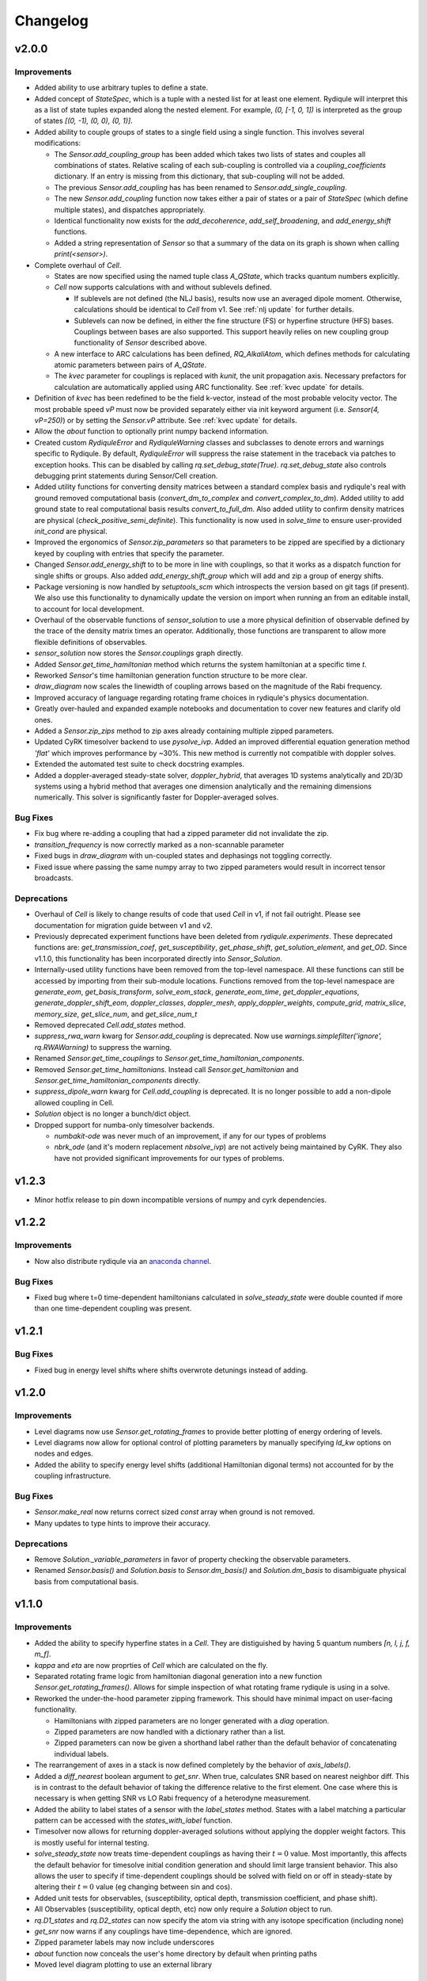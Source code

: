 Changelog
=========

v2.0.0
------

Improvements
++++++++++++

- Added ability to use arbitrary tuples to define a state.
- Added concept of `StateSpec`, which is a tuple with a nested list for at least one element.
  Rydiqule will interpret this as a list of state tuples expanded along the nested element.
  For example, `(0, [-1, 0, 1])` is interpreted as the group of states `[(0, -1), (0, 0), (0, 1)]`.
- Added ability to couple groups of states to a single field using a single function. This involves several modifications:

  - The `Sensor.add_coupling_group` has been added which takes two lists of states and couples all combinations of states.
    Relative scaling of each sub-coupling is controlled via a `coupling_coefficients` dictionary.
    If an entry is missing from this dictionary, that sub-coupling will not be added.
  - The previous `Sensor.add_coupling` has has been renamed to `Sensor.add_single_coupling`.
  - The new `Sensor.add_coupling` function now takes either a pair of states or a pair of `StateSpec` (which define multiple states), and dispatches appropriately.
  - Identical functionality now exists for the `add_decoherence`, `add_self_broadening`, and `add_energy_shift` functions.
  - Added a string representation of `Sensor` so that a summary of the data on its graph is shown when calling `print(<sensor>)`.

- Complete overhaul of `Cell`.
  
  - States are now specified using the named tuple class `A_QState`, which tracks quantum numbers explicitly.
  - `Cell` now supports calculations with and without sublevels defined.
    
    - If sublevels are not defined (the NLJ basis), results now use an averaged dipole moment.
      Otherwise, calculations should be identical to `Cell` from v1.
      See :ref:`nlj update` for further details.
    - Sublevels can now be defined, in either the fine structure (FS) or hyperfine structure (HFS) bases.
      Couplings between bases are also supported. This support heavily relies on new coupling group functionality of `Sensor` described above.
  
  - A new interface to ARC calculations has been defined, `RQ_AlkaliAtom`,
    which defines methods for calculating atomic parameters between pairs of `A_QState`.
  - The `kvec` parameter for couplings is replaced with `kunit`, the unit propagation axis.
    Necessary prefactors for calculation are automatically applied using ARC functionality.
    See :ref:`kvec update` for details.

- Definition of `kvec` has been redefined to be the field k-vector,
  instead of the most probable velocity vector.
  The most probable speed `vP` must now be provided separately either via init keyword argument
  (i.e. `Sensor(4, vP=250)`) or by setting the `Sensor.vP` attribute.
  See :ref:`kvec update` for details.
- Allow the `about` function to optionally print numpy backend information.
- Created custom `RydiquleError` and `RydiquleWarning` classes and subclasses to denote
  errors and warnings specific to Rydiqule.
  By default, `RydiquleError` will suppress the raise statement in the traceback via patches to exception hooks.
  This can be disabled by calling `rq.set_debug_state(True)`.
  `rq.set_debug_state` also controls debugging print statements during Sensor/Cell creation.
- Added utility functions for converting density matrices between a standard complex basis
  and rydiqule's real with ground removed computational basis (`convert_dm_to_complex` and `convert_complex_to_dm`).
  Added utility to add ground state to real computational basis results `convert_to_full_dm`.
  Also added utility to confirm density matrices are physical (`check_positive_semi_definite`).
  This functionality is now used in `solve_time` to ensure user-provided `init_cond` are physical.
- Improved the ergonomics of `Sensor.zip_parameters` so that parameters to be zipped are specified by a dictionary keyed by coupling with entries that specify the parameter.
- Changed `Sensor.add_energy_shift` to to be more in line with couplings, so that it works as a dispatch function for single shifts or groups.
  Also added `add_energy_shift_group` which will add and zip a group of energy shifts.
- Package versioning is now handled by `setuptools_scm` which introspects the version based on git tags (if present).
  We also use this functionality to dynamically update the version on import when running an from an editable install, to account for local development.
- Overhaul of the observable functions of `sensor_solution` to use a more physical definition of observable defined by the trace of the density matrix times an operator.
  Additionally, those functions are transparent to allow more flexible definitions of observables.
- `sensor_solution` now stores the `Sensor.couplings` graph directly.
- Added `Sensor.get_time_hamiltonian` method which returns the system hamiltonian at a specific time `t`.
- Reworked `Sensor`'s time hamiltonian generation function structure to be more clear.
- `draw_diagram` now scales the linewidth of coupling arrows based on the magnitude of the Rabi frequency.
- Improved accuracy of language regarding rotating frame choices in rydiqule's physics documentation.
- Greatly over-hauled and expanded example notebooks and documentation to cover new features and clarify old ones.
- Added a `Sensor.zip_zips` method to zip axes already containing multiple zipped parameters.
- Updated CyRK timesolver backend to use `pysolve_ivp`. 
  Added an improved differential equation generation method `'flat'` which improves performance by ~30%.
  This new method is currently not compatible with doppler solves.
- Extended the automated test suite to check docstring examples.
- Added a doppler-averaged steady-state solver, `doppler_hybrid`, that averages 1D systems analytically and 2D/3D systems using a hybrid method that averages one dimension analytically and the remaining dimensions numerically.
  This solver is significantly faster for Doppler-averaged solves.

Bug Fixes
+++++++++

- Fix bug where re-adding a coupling that had a zipped parameter did not invalidate the zip.
- `transition_frequency` is now correctly marked as a non-scannable parameter
- Fixed bugs in `draw_diagram` with un-coupled states and dephasings not toggling correctly.
- Fixed issue where passing the same numpy array to two zipped parameters would result in incorrect tensor broadcasts.

Deprecations
++++++++++++

- Overhaul of `Cell` is likely to change results of code that used `Cell` in v1,
  if not fail outright. Please see documentation for migration guide between v1 and v2.
- Previously deprecated experiment functions have been deleted from `rydiqule.experiments`.
  These deprecated functions are: `get_transmission_coef`, `get_susceptibility`, `get_phase_shift`,
  `get_solution_element`, and `get_OD`.
  Since v1.1.0, this functionality has been incorporated directly into `Sensor_Solution`.
- Internally-used utility functions have been removed from the top-level namespace.
  All these functions can still be accessed by importing from their sub-module locations.
  Functions removed from the top-level namespace are `generate_eom`, `get_basis_transform`,
  `solve_eom_stack`, `generate_eom_time`,
  `get_doppler_equations`, `generate_doppler_shift_eom`, `doppler_classes`, `doppler_mesh`,
  `apply_doppler_weights`, `compute_grid`, `matrix_slice`, `memory_size`, `get_slice_num`,
  and `get_slice_num_t`
- Removed deprecated `Cell.add_states` method.
- `suppress_rwa_warn` kwarg for `Sensor.add_coupling` is deprecated.
  Now use `warnings.simplefilter('ignore', rq.RWAWarning)` to suppress the warning.
- Renamed `Sensor.get_time_couplings` to `Sensor.get_time_hamiltonian_components`.
- Removed `Sensor.get_time_hamiltonians`. Instead call `Sensor.get_hamiltonian` and
  `Sensor.get_time_hamiltonian_components` directly.
- `suppress_dipole_warn` kwarg for `Cell.add_coupling` is deprecated.
  It is no longer possible to add a non-dipole allowed coupling in Cell.
- `Solution` object is no longer a bunch/dict object.
- Dropped support for numba-only timesolver backends.

  - `numbakit-ode` was never much of an improvement, if any for our types of problems
  - `nbrk_ode` (and it's modern replacement `nbsolve_ivp`) are not actively being maintained by CyRK.
    They also have not provided significant improvements for our types of problems.

v1.2.3
------

- Minor hotfix release to pin down incompatible versions of numpy and cyrk dependencies.

v1.2.2
------

Improvements
++++++++++++

- Now also distribute rydiqule via an `anaconda channel <https://anaconda.org/rydiqule/repo>`_.

Bug Fixes
+++++++++

- Fixed bug where t=0 time-dependent hamiltonians calculated in `solve_steady_state`
  were double counted if more than one time-dependent coupling was present.


v1.2.1
------

Bug Fixes
+++++++++

- Fixed bug in energy level shifts where shifts overwrote detunings instead of adding.

v1.2.0
------

Improvements
++++++++++++

- Level diagrams now use `Sensor.get_rotating_frames` to provide better plotting of energy ordering of levels.
- Level diagrams now allow for optional control of plotting parameters by manually specifying `ld_kw` options on nodes and edges.
- Added the ability to specify energy level shifts (additional Hamiltonian digonal terms) not accounted for by the coupling infrastructure.


Bug Fixes
+++++++++

- `Sensor.make_real` now returns correct sized `const` array when ground is not removed.
- Many updates to type hints to improve their accuracy.

Deprecations
++++++++++++

- Remove `Solution._variable_parameters` in favor of property checking the observable parameters.
- Renamed `Sensor.basis()` and `Solution.basis` to `Sensor.dm_basis()` and `Solution.dm_basis`
  to disambiguate physical basis from computational basis.

v1.1.0
------

Improvements
++++++++++++

- Added the ability to specify hyperfine states in a `Cell`. They are distiguished by having 5 quantum numbers `[n, l, j, f, m_f]`.
- `kappa` and `eta` are now proprties of `Cell` which are calculated on the fly.
- Separated rotating frame logic from hamiltonian diagonal generation into a new function `Sensor.get_rotating_frames()`.
  Allows for simple inspection of what rotating frame rydiqule is using in a solve.
- Reworked the under-the-hood parameter zipping framework. This should have minimal impact on user-facing functionality.

  - Hamiltonians with zipped parameters are no longer generated with a `diag` operation.
  - Zipped parameters are now handled with a dictionary rather than a list.
  - Zipped parameters can now be given a shorthand label rather than the default behavior of concatenating individual labels.

- The rearrangement of axes in a stack is now defined completely by the behavior of `axis_labels()`.
- Added a `diff_nearest` boolean argument to `get_snr`. When true, calculates SNR based on nearest neighbor diff.
  This is in contrast to the default behavior of taking the difference relative to the first element.
  One case where this is necessary is when getting SNR vs LO Rabi frequency of a heterodyne measurement.
- Added the ability to label states of a sensor with the `label_states` method. States with a label matching a particular pattern can be accessed with the `states_with_label` function.
- Timesolver now allows for returning doppler-averaged solutions without applying the doppler weight factors.
  This is mostly useful for internal testing.
- `solve_steady_state` now treats time-dependent couplings as having their :math:`t=0` value.
  Most importantly, this affects the default behavior for timesolve initial condition generation and should limit large transient behavior.
  This also allows the user to specify if time-dependent couplings should be solved with field on or off in steady-state
  by altering their :math:`t=0` value (eg changing between sin and cos).
- Added unit tests for observables, (susceptibility, optical depth, transmission coefficient, and phase shift).
- All Observables (susceptibility, optical depth, etc) now only require a `Solution` object to run.
- `rq.D1_states` and `rq.D2_states` can now specify the atom via string with any isotope specification (including none)
- `get_snr` now warns if any couplings have time-dependence, which are ignored.
- Zipped parameter labels may now include underscores
- `about` function now conceals the user's home directory by default when printing paths
- Moved level diagram plotting to use an external library

Bug Fixes
+++++++++

- Fixed return units of `get_snr` to actually return in 1s BW. Previously was returning in 1us BW.
- Sign errors when specifying detunings both in and out of the rotating frame have been fixed.
  All detuning signs now follow the convention that positive = blue detuned from atomic resonance,
  so long as the couplings are added correctly (ie second state of `states` tuple is always the higher energy one).
- Fixed potential issue in `get_snr` where output results could be overwritten to views of intermediate arrays
- Fixed numerical bugs in observables: phase shift, susceptibility, optical depth, transmission coef.  Now unit tested 
  against Steck Quantum Optics notes.
- Ensure that non-dipole-allowed transitions are properly warned about in `Cell.add_coupling` with ARC==3.4


Deprecations
++++++++++++

- The new `kappa` and `eta` properties of `Cell` directly calculate from Cell properties.
- Time-solver backends (except scipy) are now optional dependencies that are no longer installed by default. To install them, use the `pip install rydiqule[backends]` command.
- The uncollapsed stack shape can no longer be accessed to avoid confusion.
- Removed the ability to pass additional parameters to `np.meshgrid` through the `get_parameter_mesh` function. 
- `get_snr` no longer returns in units of 1us.
- Default timesolver initial conditions no longer assume time-dependent couplings have the value of `rabi_frequency`.
  It is now `rabi_frequency` times the `time_dependence`.
- Multiple sign errors have been corrected in `Sensor` and `Cell` with regards to detunings.
  Results that are asymmetric about zero detuning are likely to change.
  Please ensure all couplings are following correct sign conventions for consisten results
  (ie second state of `states` tuple has higher energy).
- most of the functions in experiments.py have been moved to become methods of `Solution` class.

v1.0.0
------

Improvements
++++++++++++

- Steady-state behavior for time-dependent fields (and thus initial conditions for time solves) is now computed as a static value rather than zero (previous behavior).
- Added a flag in `scipy_solve` to specify how to define the right-hand function of the differential equation, to use either loops (the newer method) or list comprehension (the older method).
- Implemented `ruff` linting rules as an action for new PRs to help enforce good coding practices.
- Implemented unit-testing action for new PRs to help automate catching regression bugs.

Bug Fixes
+++++++++

- Fixed a broken uinit test that did not affect package functionality.
- Fixed issue where level diagrams don't draw correctly if all non-zero dephasings are equal.


Deprecations
++++++++++++


v1.0.0rc2
---------

Improvements
++++++++++++

- Added a `copy` method to solution.
- Expanded the `Solution` object to include more clear axis labels and the basis of the sensor used.
- Begin hosting public documentation on readthedocs.

Bug Fixes
+++++++++

- Changed an `isinstance` check to `hasattr`, fixing an occasional issue with reloading `rydiqule` in jupyter notebooks.
- Fixed issue where submodules wree not installed outside of editable mode.
- Fixed a bug where additional arguments like warning suppression could not be passed to Sensor.add_couplings

Deprecations
++++++++++++


v1.0.0rc1
---------

Improvements
++++++++++++

- Added a warning in cell if `add_coupling` is called a dipole-forbidden transition.
- The zip_parameters function can now be called on parameters of different types (e.g. detuning with rabi_frequency)
- The time solver now can call ivp solvers outside its own module. This allows for more quickly using different backend solvers for time-dependent problems. 
- Implement timesolver backends based on CyRK's cython and numba ode solvers
- Optimize scipy backend of the timesolver for smaller dimensional problems

Bug Fixes
+++++++++

- Fixed issue where solvers would save doppler axes labels and values even when they are summed over to the solution object
- Fixed a bug where energy level diagrams broke when decochernce rates were scanned.
- Fixed issue where compiled timesolvers could not solve doppler averaged problems.
- Fixed issue where certain doppler solves could not be sliced correctly


Deprecations
++++++++++++



v0.5.0
------

Improvements
++++++++++++

- Add isometric-population meshing option to `doppler_mesh`
- Allow `get_rho_ij` to accept a `Solution` object directly, in addition to solution numpy arrays
- Add `get_rho_populations` helper function to efficiently get the trace of density matrix solutions
- Allow `beam_power` or `beam_waist` to be scanned parameters in a `Cell` coupling
- Add more information to `Solution` objects returned by the solvers
- Allow dephasings to be scannable parameters.
- Updated the framework for scanning parameters to generate relevant lists on the fly

  - Note: This changes the order of axes in a stack. Previously, the axes would be ordered based on the order they were added to the system.
    They are now ordered based on python's `sort()` applied to a tuple of ((low_state, high_state), parameter_name).
    As a result, they will be ordered first by lower state, then by upper state, then alphabetically by parameter name (e.g. "detuning", "rabi_frequency")
    In cases where the code was being used for simulations, this may affect cases where axes were defined specifically by number, and these may need to be updated.
    
- Added a distinction between stack shapes in steady-state vs time-dependent. For example, a steady-state hamiltonian stack may have shape `(10,1,3,3)` while the time dependent portion may have shape `(1,25,3,3)`.
- Renamed the `ham_slice` function to `matrix_slice` and allowed it to iterate over any number of matrices.
  - Updated internals of solver functions to use this framework.
- `zip_parameters` function no longer enforces parameters be the same type.

Bug Fixes
+++++++++

- Fixed several issues with parameter zipping functionality producing errors when sensor methods were called multiple times.
- Fixed issue where `get_rho_ij` incorrectly calculated the `rho_00` element
- Allow `Cell.add_coupling` to accept a list of e-field values
- Fixed an bug where specifying a list of `rabi_frequency` in a coupling with `time-dependence` would raise an error when solved
- Fixed issue with dephasing broadcasting preventing hamiltonian slices for large solves

Deprecations
++++++++++++

- Removed all `sensor_management` functionality as too difficult to maintain generally and securely.
- Removed the internal `_variable_couplings`, `_variable_parameters`, and `_variable_values` attributes from sensor.

v0.4.0
------

Improvements
++++++++++++

- Changed the handling of decoherent transitions to be stored on graph edges rather than as a separate attribute.
  
  - Gamma matrix is now calculated on the fly with the `decoherence__matrix()` method.
  - Decoherent transitions are now added with with the `add_decoherence()` function in `Sensor`.
  - `Cell` now calculates tranistion frequencies and decay rates automatically and places them on the appropriate graph edges.

- Changed the `Sensor.couplings` attribute from a `nx.Graph` to an `nx.DiGraph`. This has multiple advantages:
  
  - A less vague definition of detuning convention.
  - Precise definition of energy ordering: couplings now always point from lower to higher absolute energy.
  - More flexibility in decoherence. Decoherent transions now point "from" one state "to" another rather than just "between" 2 states. This fixes a limitation where gamma matrices no longer must be lower triangular.

- `get_snr()` function in `rq.experiments` now takes `kappa` and `eta` as optional arguments to allow for running on any `Sensor` object. They can still be inferred from a `Sensor` subclass that has them as attributes if unspecified.
- time solver now properly handles complex time dependences in the rotating wave approximation
- Added type hints to code base that can be used to static type check with mypy
- Added functions `rq.calc_kappa` and `rq.calc_eta` to properly calculate kappa and eta constants for experimental parameters.
- Added function `rq.get_OD` that calculates the optical depth of a solution
- Improved accuracy of the solver memory estimates
- Increased input validation unit test coverage
- Generalized handling of transit broadening to allow for multiple repopulation states with varying branching ratios

Bug Fixes
++++++++++++
- Fixed an issue with time dependence in the probe laser
- Modified solver to allow for complex time dependence
- Fixed non-hermitian hamiltonians in time solver
- Fixed error with multiple time-dependences in time solver
- Added functionality to solver error with complex time dependences
- Modified experimental return functions (`get_transmission_coef()`, `get_phase_shift()`, and `get_susceptibility()``) to allow scanning of probe rabi frequency
- Fixed `get_rho_ij` so that it correctly calculates the `(0,0)` population element
- Fix error in `test_sensor_management` which fails if temporary directory does not exist.
- Tighten `test_decoherences` tolerances to the 2pi*100Hz level to catch errors in decoherence matrix generation.
- Fixed issue where `get_snr` ignored the optical path length input parameter
- Fixed issue where calling `solve_steady_state` with `sum_doppler=False` would double memory footprint.
- Fixed issue where `solve_steady_state` could be called with `weight_doppler=False` and `sum_doppler=True`.

Deprecations
++++++++++++

- `get_snr` no longer allows manually specifying `Sensor.eta` and `Sensor.kappa`, these values must be passed as args for Sensor input
- Removed unused `gamma_transit` argument from Sensor init
- Re-ordered argument list to `Cell.add_coupling` to match order of `Sensor.add_coupling`
- `Sensor.add_fields` has been fully removed and no longer works as a deprecated alias of `Sensor.add_couplings`

v0.3.0
------

Improvements
++++++++++++

- Expanded documention
- Removed restrictions on ARC and numpy versions during installation.
- Vectorized equation of motion generation to support prepending axes to a hamiltonian
- Updated the internal mechanism for sensor handling fields of various type

  - Fields are now internally called couplings
  - Fields are specified as either having rabi_frequency or transition_frequency, corresponding to RWA or non-RWA fields
  - Fields are specified as either having detuning or transition_frequency, corresponding to steady-state or time-dependent fields
  - Fields with specific traits can be accessed with the `couplings_with()` function

- Added a feature to save/load sensors/cells
- Implemented NumbaKitODE which considerably speeds up solve_time. This feature can be enabled by setting parameter compile=True of solve_time.
- Improved logic for building diagonal terms of Hamiltonian using NetworkX graph library that allows for diagonal terms to be built from any set of values.
- Generalized doppler averaging to support prepended axes on hamiltonians.
- Improved time solver logic for improved modularity across doppler solving and multivalue parameters.
- Added a feature to draw level diagram
- Seamlessly generate all Hamiltonians from lists of parameters in sensor.
- Added ability to label couplings.
- Added capability to make any coupling time-dependent
- Sped up time solving considerably by simultaneously solving all equations rather than looping.
- Allow for user to specify fields by beam power, beam waist, and electric field, in the Cell framework.
- Solve functions now return a bunch-type object rather than a tuple.
- Added functionality that breaks equations into slices based on memory requirements
- Quantum numbers and absolute energies are now stored on the nodes of a Cell couplings graph
- Cell now adds decay rates and decoherences to the nodes and edges of the Cell couplings graph
- Cell now calculates the gamma matrix in an arbitrary way, and is no longer limited to two laser, ladder schemes
- Added function to calculate sensor SNR with repect to any varied sensor coupling parameter
- Added function to return sensor parameter mesh

Bug Fixes
+++++++++

- Fixed example notebook.
- Fixed issue where doppler averaging breaks if there are uncoupled levels.
- Fixed doppler averaging so that doppler shifts are applied with signs consistent with the hamiltonian.
- Fixed a bug where doppler averaging did not properly solve separately for each doppler class.
- Fixed issue where spatial dimension of doppler averaging is not introspected correctly in the presence of round-off errors.

Deprecations
++++++++++++

- All "field" functionality are being deprecated in favor of "coupling"
- The `rf_couplings`, `target_state`, and `rf_dipole_matrix` arguments of `solve_time()`
- All functions relating to sensor.transtion_map are deprecated
- Cell now does not accept gamma_excited or gamma_Rydberg as these are always calculated or Sensor can be used with a given gamma matrix
- Cell now does not accept  gamma_doppler as Doppler broadening width is given by mutiplying the most proable velocity and the laser k-vector

v0.2.0
------

Beta release. Contains very large number of backwards-incompatible changes over alpha release.

v0.1.0
------

Alpha release. Minimum viable product release that does basic modeling tasks slowly.
